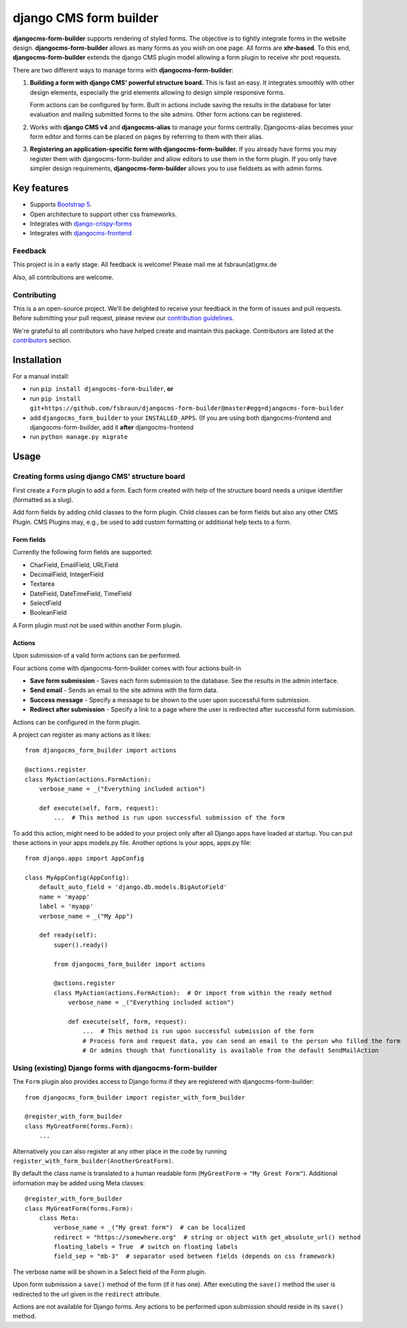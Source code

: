 ########################
 django CMS form builder
########################

|pypi| |coverage| |python| |django| |djangocms| |djangocms4|

**djangocms-form-builder** supports rendering of styled forms. The objective is to tightly integrate forms in the website design. **djangocms-form-builder** allows as many forms as you wish on one page. All forms are **xhr-based**. To this end, **djangocms-form-builder** extends the django CMS plugin model allowing a form plugin to receive xhr post requests.

There are two different ways to manage forms with **djangocms-form-builder**:

1. **Building a form with django CMS' powerful structure board.** This is fast an easy. It integrates smoothly with other design elements, especially the grid elements allowing to design simple responsive forms.

   Form actions can be configured by form. Built in actions include saving the    results in the database for later evaluation and mailing submitted forms to   the site admins. Other form actions can be registered.

2. Works with **django CMS v4** and **djangocms-alias** to manage your forms centrally. Djangocms-alias becomes your form editor and forms can be placed on pages by referring to them with their alias.

3. **Registering an application-specific form with djangocms-form-builder.** If you already have forms you may register them with djangocms-form-builder and allow editors to use them in the form plugin. If you only have simpler design requirements, **djangocms-form-builder** allows you to use fieldsets as with admin forms.

**************
 Key features
**************

-  Supports `Bootstrap 5 <https://getbootstrap.com>`_.

-  Open architecture to support other css frameworks.

-  Integrates with `django-crispy-forms <https://github.com/django-crispy-forms/django-crispy-forms>`_

- Integrates with `djangocms-frontend <https://github.com/django-cms/djangocms-frontend>`_


Feedback
========

This project is in a early stage. All feedback is welcome! Please mail me at fsbraun(at)gmx.de

Also, all contributions are welcome.

Contributing
============

This is a an open-source project. We'll be delighted to receive your feedback in the form of issues and pull requests. Before submitting your pull request, please review our `contribution guidelines <http://docs.django-cms.org/en/latest/contributing/index.html>`_.

We're grateful to all contributors who have helped create and maintain this package. Contributors are listed at the `contributors <https://github.com/fsbraun/djangocms-form-builder/graphs/contributors>`_ section.


************
Installation
************

For a manual install:

- run ``pip install djangocms-form-builder``, **or**

-  run ``pip install git+https://github.com/fsbraun/djangocms-form-builder@master#egg=djangocms-form-builder``

-  add ``djangocms_form_builder`` to your ``INSTALLED_APPS``. (If you are using both djangocms-frontend and djangocms-form-builder, add it **after** djangocms-frontend

-  run ``python manage.py migrate``

*****
Usage
*****

Creating forms using django CMS' structure board
================================================

First create a ``Form`` plugin to add a form. Each form created with help of the structure board needs a unique identifier (formatted as a slug).

Add form fields by adding child classes to the form plugin. Child classes can be form fields but also any other CMS Plugin. CMS Plugins may, e.g., be used to add custom formatting or additional help texts to a form.

Form fields
-----------

Currently the following form fields are supported:

* CharField, EmailField, URLField
* DecimalField, IntegerField
* Textarea
* DateField, DateTimeField, TimeField
* SelectField
* BooleanField

A Form plugin must not be used within another Form plugin.

Actions
-------

Upon submission of a valid form actions can be performed.

Four actions come with djangocms-form-builder comes with four actions built-in

* **Save form submission** - Saves each form submission to the database. See the
  results in the admin interface.
* **Send email** - Sends an email to the site admins with the form data.
* **Success message** - Specify a message to be shown to the user upon
  successful form submission.
* **Redirect after submission** - Specify a link to a page where the user is
  redirected after successful form submission.

Actions can be configured in the form plugin.

A project can register as many actions as it likes::

    from djangocms_form_builder import actions

    @actions.register
    class MyAction(actions.FormAction):
        verbose_name = _("Everything included action")

        def execute(self, form, request):
            ...  # This method is run upon successful submission of the form


To add this action, might need to be added to your project only after all Django apps have loaded at startup.
You can put these actions in your apps models.py file. Another options is your apps, apps.py file::

    from django.apps import AppConfig

    class MyAppConfig(AppConfig):
        default_auto_field = 'django.db.models.BigAutoField'
        name = 'myapp'
        label = 'myapp'
        verbose_name = _("My App")

        def ready(self):
            super().ready()

            from djangocms_form_builder import actions

            @actions.register
            class MyAction(actions.FormAction):  # Or import from within the ready method
                verbose_name = _("Everything included action")

                def execute(self, form, request):
                    ...  # This method is run upon successful submission of the form
                    # Process form and request data, you can send an email to the person who filled the form
                    # Or admins though that functionality is available from the default SendMailAction



Using (existing) Django forms with djangocms-form-builder
=========================================================

The ``Form`` plugin also provides access to Django forms if they are registered with djangocms-form-builder::

    from djangocms_form_builder import register_with_form_builder

    @register_with_form_builder
    class MyGreatForm(forms.Form):
        ...

Alternatively you can also register at any other place in the code by running ``register_with_form_builder(AnotherGreatForm)``.

By default the class name is translated to a human readable form (``MyGreatForm`` -> ``"My Great Form"``). Additional information may be added using Meta classes::

    @register_with_form_builder
    class MyGreatForm(forms.Form):
        class Meta:
            verbose_name = _("My great form")  # can be localized
            redirect = "https://somewhere.org"  # string or object with get_absolute_url() method
            floating_labels = True  # switch on floating labels
            field_sep = "mb-3"  # separator used between fields (depends on css framework)

The verbose name will be shown in a Select field of the Form plugin.

Upon form submission a ``save()`` method of the form (if it has one). After executing the ``save()`` method the user is redirected to the url given in the  ``redirect`` attribute.

Actions are not available for Django forms. Any actions to be performed upon submission should reside in its ``save()`` method.


.. |pypi| image:: https://badge.fury.io/py/djangocms-form-builder.svg
   :target: http://badge.fury.io/py/djangocms-form-builder

.. |coverage| image:: https://codecov.io/gh/django-cms/djangocms-form-builder/branch/master/graph/badge.svg
   :target: https://codecov.io/gh/django-cms/djangocms-form-builder

.. |python| image:: https://img.shields.io/badge/python-3.7+-blue.svg
   :target: https://pypi.org/project/djangocms-form-builder/

.. |django| image:: https://img.shields.io/badge/django-3.2-blue.svg
   :target: https://www.djangoproject.com/

.. |djangocms| image:: https://img.shields.io/badge/django%20CMS-3.8%2B-blue.svg
   :target: https://www.django-cms.org/

.. |djangocms4| image:: https://img.shields.io/badge/django%20CMS-4-blue.svg
   :target: https://www.django-cms.org/
